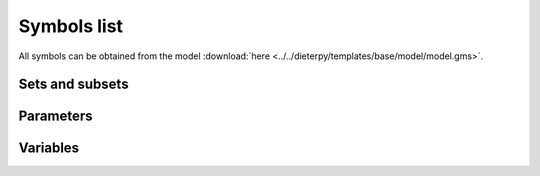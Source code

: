 .. _symbols_list:

#############################################
Symbols list
#############################################

All symbols can be obtained from the model :download:`here <../../dieterpy/templates/base/model/model.gms>`.

Sets and subsets
---------------------------------------------------

.. csv-table:: 
   :file: ./sets.csv
   :widths: 50,70,200
   :header-rows: 1

Parameters
---------------------------------------------------

.. csv-table:: 
   :file: ./parameters.csv
   :widths: 50,50,100,200
   :header-rows: 1

Variables
---------------------------------------------------

.. csv-table:: 
   :file: ./variables.csv
   :widths: 50,100,3000
   :header-rows: 1

